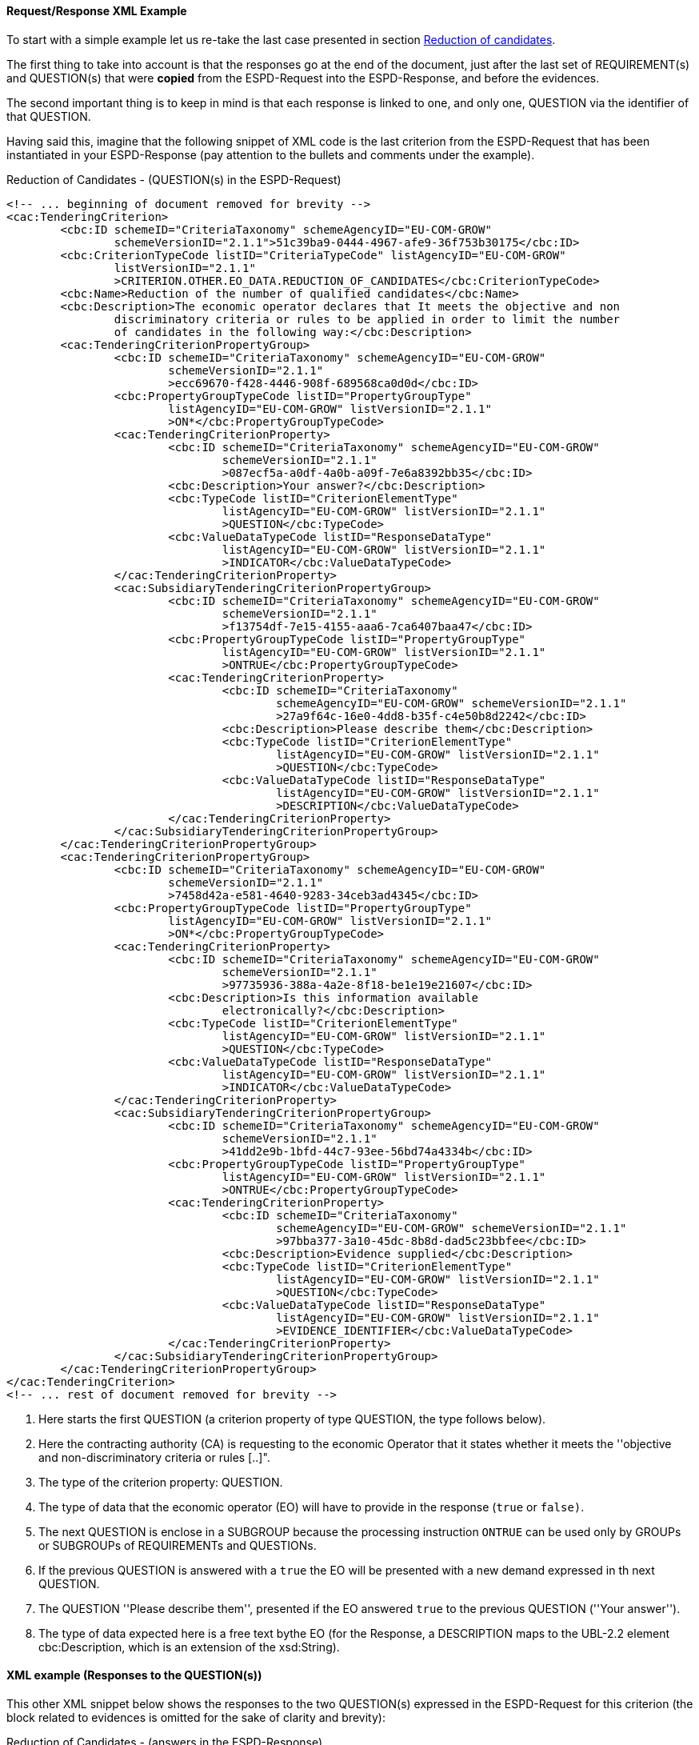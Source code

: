 
==== Request/Response XML Example

To start with a simple example let us re-take the last case presented in section link:#vii-1-reduction-of-candidates[Reduction of candidates].

The first thing to take into account is that the responses go at the end of the document, just after the last set of
REQUIREMENT(s) and QUESTION(s) that were *copied* from the ESPD-Request into the ESPD-Response, and before the evidences.

The second important thing is to keep in mind is that each response is linked to one, and only one, QUESTION via the
identifier of that QUESTION.

Having said this, imagine that the following snippet of XML code is the last criterion from the ESPD-Request that has
been instantiated in your ESPD-Response (pay attention to the bullets and comments under the example).

.Reduction of Candidates - (QUESTION(s) in the ESPD-Request)
[source,xml]
----
<!-- ... beginning of document removed for brevity -->
<cac:TenderingCriterion>
        <cbc:ID schemeID="CriteriaTaxonomy" schemeAgencyID="EU-COM-GROW"
                schemeVersionID="2.1.1">51c39ba9-0444-4967-afe9-36f753b30175</cbc:ID>
        <cbc:CriterionTypeCode listID="CriteriaTypeCode" listAgencyID="EU-COM-GROW"
                listVersionID="2.1.1"
                >CRITERION.OTHER.EO_DATA.REDUCTION_OF_CANDIDATES</cbc:CriterionTypeCode>
        <cbc:Name>Reduction of the number of qualified candidates</cbc:Name>
        <cbc:Description>The economic operator declares that It meets the objective and non
                discriminatory criteria or rules to be applied in order to limit the number
                of candidates in the following way:</cbc:Description>
        <cac:TenderingCriterionPropertyGroup>
                <cbc:ID schemeID="CriteriaTaxonomy" schemeAgencyID="EU-COM-GROW"
                        schemeVersionID="2.1.1"
                        >ecc69670-f428-4446-908f-689568ca0d0d</cbc:ID>
                <cbc:PropertyGroupTypeCode listID="PropertyGroupType"
                        listAgencyID="EU-COM-GROW" listVersionID="2.1.1"
                        >ON*</cbc:PropertyGroupTypeCode>
                <cac:TenderingCriterionProperty>
                        <cbc:ID schemeID="CriteriaTaxonomy" schemeAgencyID="EU-COM-GROW"
                                schemeVersionID="2.1.1"
                                >087ecf5a-a0df-4a0b-a09f-7e6a8392bb35</cbc:ID>
                        <cbc:Description>Your answer?</cbc:Description>
                        <cbc:TypeCode listID="CriterionElementType"
                                listAgencyID="EU-COM-GROW" listVersionID="2.1.1"
                                >QUESTION</cbc:TypeCode>
                        <cbc:ValueDataTypeCode listID="ResponseDataType"
                                listAgencyID="EU-COM-GROW" listVersionID="2.1.1"
                                >INDICATOR</cbc:ValueDataTypeCode>
                </cac:TenderingCriterionProperty>
                <cac:SubsidiaryTenderingCriterionPropertyGroup>
                        <cbc:ID schemeID="CriteriaTaxonomy" schemeAgencyID="EU-COM-GROW"
                                schemeVersionID="2.1.1"
                                >f13754df-7e15-4155-aaa6-7ca6407baa47</cbc:ID>
                        <cbc:PropertyGroupTypeCode listID="PropertyGroupType"
                                listAgencyID="EU-COM-GROW" listVersionID="2.1.1"
                                >ONTRUE</cbc:PropertyGroupTypeCode>
                        <cac:TenderingCriterionProperty>
                                <cbc:ID schemeID="CriteriaTaxonomy"
                                        schemeAgencyID="EU-COM-GROW" schemeVersionID="2.1.1"
                                        >27a9f64c-16e0-4dd8-b35f-c4e50b8d2242</cbc:ID>
                                <cbc:Description>Please describe them</cbc:Description>
                                <cbc:TypeCode listID="CriterionElementType"
                                        listAgencyID="EU-COM-GROW" listVersionID="2.1.1"
                                        >QUESTION</cbc:TypeCode>
                                <cbc:ValueDataTypeCode listID="ResponseDataType"
                                        listAgencyID="EU-COM-GROW" listVersionID="2.1.1"
                                        >DESCRIPTION</cbc:ValueDataTypeCode>
                        </cac:TenderingCriterionProperty>
                </cac:SubsidiaryTenderingCriterionPropertyGroup>
        </cac:TenderingCriterionPropertyGroup>
        <cac:TenderingCriterionPropertyGroup>
                <cbc:ID schemeID="CriteriaTaxonomy" schemeAgencyID="EU-COM-GROW"
                        schemeVersionID="2.1.1"
                        >7458d42a-e581-4640-9283-34ceb3ad4345</cbc:ID>
                <cbc:PropertyGroupTypeCode listID="PropertyGroupType"
                        listAgencyID="EU-COM-GROW" listVersionID="2.1.1"
                        >ON*</cbc:PropertyGroupTypeCode>
                <cac:TenderingCriterionProperty>
                        <cbc:ID schemeID="CriteriaTaxonomy" schemeAgencyID="EU-COM-GROW"
                                schemeVersionID="2.1.1"
                                >97735936-388a-4a2e-8f18-be1e19e21607</cbc:ID>
                        <cbc:Description>Is this information available
                                electronically?</cbc:Description>
                        <cbc:TypeCode listID="CriterionElementType"
                                listAgencyID="EU-COM-GROW" listVersionID="2.1.1"
                                >QUESTION</cbc:TypeCode>
                        <cbc:ValueDataTypeCode listID="ResponseDataType"
                                listAgencyID="EU-COM-GROW" listVersionID="2.1.1"
                                >INDICATOR</cbc:ValueDataTypeCode>
                </cac:TenderingCriterionProperty>
                <cac:SubsidiaryTenderingCriterionPropertyGroup>
                        <cbc:ID schemeID="CriteriaTaxonomy" schemeAgencyID="EU-COM-GROW"
                                schemeVersionID="2.1.1"
                                >41dd2e9b-1bfd-44c7-93ee-56bd74a4334b</cbc:ID>
                        <cbc:PropertyGroupTypeCode listID="PropertyGroupType"
                                listAgencyID="EU-COM-GROW" listVersionID="2.1.1"
                                >ONTRUE</cbc:PropertyGroupTypeCode>
                        <cac:TenderingCriterionProperty>
                                <cbc:ID schemeID="CriteriaTaxonomy"
                                        schemeAgencyID="EU-COM-GROW" schemeVersionID="2.1.1"
                                        >97bba377-3a10-45dc-8b8d-dad5c23bbfee</cbc:ID>
                                <cbc:Description>Evidence supplied</cbc:Description>
                                <cbc:TypeCode listID="CriterionElementType"
                                        listAgencyID="EU-COM-GROW" listVersionID="2.1.1"
                                        >QUESTION</cbc:TypeCode>
                                <cbc:ValueDataTypeCode listID="ResponseDataType"
                                        listAgencyID="EU-COM-GROW" listVersionID="2.1.1"
                                        >EVIDENCE_IDENTIFIER</cbc:ValueDataTypeCode>
                        </cac:TenderingCriterionProperty>
                </cac:SubsidiaryTenderingCriterionPropertyGroup>
        </cac:TenderingCriterionPropertyGroup>
</cac:TenderingCriterion>
<!-- ... rest of document removed for brevity -->
----
<1> Here starts the first QUESTION (a criterion property of type QUESTION, the type follows below).
<2> Here the contracting authority (CA) is requesting to the economic Operator that it states whether it meets the ''objective and non-discriminatory criteria or rules [..]".
<3> The type of the criterion property: QUESTION.
<4> The type of data that the economic operator (EO) will have to provide in the response (`true` or `false)`.
<5> The next QUESTION is enclose in a SUBGROUP because the processing instruction `ONTRUE` can be used only by GROUPs or SUBGROUPs of REQUIREMENTs and QUESTIONs.
<6> If the previous QUESTION is answered with a `true` the EO will be presented with a new demand expressed in th next QUESTION.
<7> The QUESTION ''Please describe them'', presented if the EO answered `true` to the previous QUESTION (''Your answer'').
<8> The type of data expected here is a free text bythe EO (for the Response, a DESCRIPTION maps to the UBL-2.2 element cbc:Description, which is an extension of the xsd:String).


==== XML example (Responses to the QUESTION(s))

This other XML snippet below shows the responses to the two QUESTION(s) expressed in the ESPD-Request for this criterion (the
block related to evidences is omitted for the sake of clarity and brevity):

.Reduction of Candidates - (answers in the ESPD-Response)
[source,xml]
----
<!-- ... beginning of document removed for brevity -->

<cac:TenderingCriterionResponse>
    <cbc:ID schemeID="ISO/IEC 9834-8:2008 - 4UUID" schemeAgencyID="EU-COM-GROW" schemeVersionID="2.1.1">d47daca4-4a27-4461-9db9-f483d3b7a114</cbc:ID>
    <cbc:ValidatedCriterionPropertyID schemeID="CriteriaTaxonomy" schemeAgencyID="EU-COM-GROW" schemeVersionID="2.1.1">c110177c-aa9a-4acd-809a-79a2353a41ef</cbc:ValidatedCriterionPropertyID> <--1-->
    <cac:ResponseValue>
            <cbc:ID schemeID="ISO/IEC 9834-8:2008 - 4UUID" schemeAgencyID="EU-COM-GROW" schemeVersionID="2.1.1">de6f1bdd-abce-42f7-b9b8-30c4e7c4c94d</cbc:ID>
            <cbc:ResponseIndicator>true</cbc:ResponseIndicator> <--2-->
    </cac:ResponseValue>
</cac:TenderingCriterionResponse>
<cac:TenderingCriterionResponse>
    <cbc:ID schemeID="ISO/IEC 9834-8:2008 - 4UUID" schemeAgencyID="EU-COM-GROW" schemeVersionID="2.1.1">d47daca4-4a27-4461-9db9-f483d3b7a114</cbc:ID>
    <cbc:ValidatedCriterionPropertyID schemeID="CriteriaTaxonomy" schemeAgencyID="EU-COM-GROW" schemeVersionID="2.1.1">e437cac1-3a89-4f36-bcc7-3219dda49d30</cbc:ValidatedCriterionPropertyID><--3-->
    <cac:ResponseValue>
            <cbc:ID schemeID="ISO/IEC 9834-8:2008 - 4UUID" schemeAgencyID="EU-COM-GROW" schemeVersionID="2.1.1">de6f1bdd-abce-42f7-b9b8-30c4e7c4c94d</cbc:ID>
            <cbc:Description>This Consortium fulfills all the conditions defined by the buyer in the contract notice, and notably
             the Consortium is duly registered in the national pre-qualification system of the country of the Consortium lead where
             all the information about its classification and documentation about its financial standing are up to the date.</cbc:Description><--4-->
    </cac:ResponseValue><--3-->
</cac:TenderingCriterionResponse>

<!-- ... rest of document removed for brevity -->
----
<1> Notice this UUID is identical to the `cac:TenderingCriterionProperty` one. This is the way the UBL-2.2 Qualification Application Response document links each QUESTION(s) to one response (and only one), or viceversa.
<2> The economic operator states here that it meets the criteria. Notice that the data element is the UBL-2.2 element `cbc:ResponseIndicator`, which is an
''semantisation'' (a specialisation) of cbc:Indicator and therefore corresponds to the type of data expected by the CA in the Request (in `cbc:ValueDataTypeCode`).
<3> This is the UUID corresponding to the QUESTION in the Request ''Please describe them''.
<4> The economic operator describes how it meets the criteria. The data element containing the explanation by the EO. Notice that the type of data is the UBL-2.2 element `cbc:Description`, as requested by the CA in `cbc:ValueDataTypeCode`.